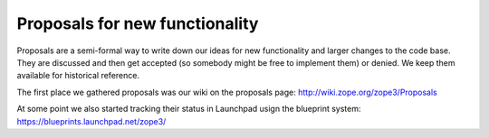 Proposals for new functionality
===============================

Proposals are a semi-formal way to write down our ideas for new
functionality and larger changes to the code base. They are discussed
and then get accepted (so somebody might be free to implement them) or
denied. We keep them available for historical reference.

The first place we gathered proposals was our wiki on the proposals
page: http://wiki.zope.org/zope3/Proposals

At some point we also started tracking their status in Launchpad usign
the blueprint system: https://blueprints.launchpad.net/zope3/
